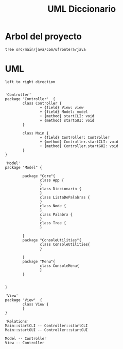 #+TITLE: UML Diccionario

* Arbol del proyecto
:PROPERTIES:
:header-args:shell: :dir ./ :results output replace
:END:

#+begin_src shell
tree src/main/java/com/ufrontera/java
#+end_src

#+RESULTS:
#+begin_example
src/main/java/com/ufrontera/java
├── Controller
│   ├── Controller.java
│   └── Main.java
├── Model
│   ├── ConsoleUtilities
│   │   └── ConsoleUtilities.java
│   ├── Core
│   │   ├── App.java
│   │   ├── Diccionario.java
│   │   ├── ListaDePalabras.java
│   │   ├── Node.java
│   │   ├── Palabra.java
│   │   └── Tree.java
│   └── Menu
│       └── ConsoleMenu.java
└── View
    └── View.java

6 directories, 11 files
#+end_example

* UML
:PROPERTIES:
:header-args: :dir ./ :file-ext jpg :results link
:END:

#+name: UML
#+begin_src plantuml
left to right direction


'Controller'
package "Controller"  {
        class Controller {
                + {field} View: view
                + {field} Model: model
                + {method} startCLI: void
                + {method} startGUI: void
        }

        class Main {
                + {field} Controller: Controller
                + {method} Controller.startCLI: void
                + {method} Controller.startGUI: void
        }
}

'Model'
package "Model" {

        package "Core"{
                class App {
                }
                class Diccionario {
                }
                class ListaDePalabras {
                }
                class Node {
                }
                class Palabra {
                }
                class Tree {
                }

        }
        package "ConsoleUtilities"{
                class ConsoleUtilities{
                }

        }
        package "Menu"{
                class ConsoleMenu{
                }
        }


}

'View'
package "View"  {
        class View {
        }
}

'Relations'
Main::startCLI -- Controller::startCLI
Main::startGUI -- Controller::startGUI

Model -- Controller
View -- Controller
#+end_src

#+RESULTS: UML
[[file:UML.jpg]]

#+RESULTS: MVC
